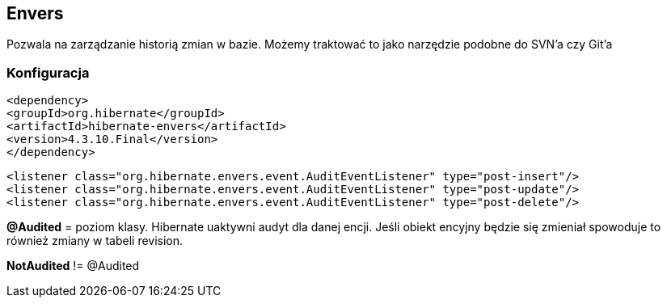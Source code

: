 
== Envers

Pozwala na zarządzanie historią zmian w bazie. Możemy traktować to jako narzędzie podobne do SVN'a czy Git'a


=== Konfiguracja

[source,xml]
----
<dependency>
<groupId>org.hibernate</groupId>
<artifactId>hibernate-envers</artifactId>
<version>4.3.10.Final</version>
</dependency>
----

[source,xml]
----
<listener class="org.hibernate.envers.event.AuditEventListener" type="post-insert"/>
<listener class="org.hibernate.envers.event.AuditEventListener" type="post-update"/>
<listener class="org.hibernate.envers.event.AuditEventListener" type="post-delete"/>
----

*@Audited* = poziom klasy. Hibernate uaktywni audyt dla danej encji. 
Jeśli obiekt encyjny będzie się zmieniał spowoduje to również zmiany w tabeli revision.


*NotAudited* != @Audited

 